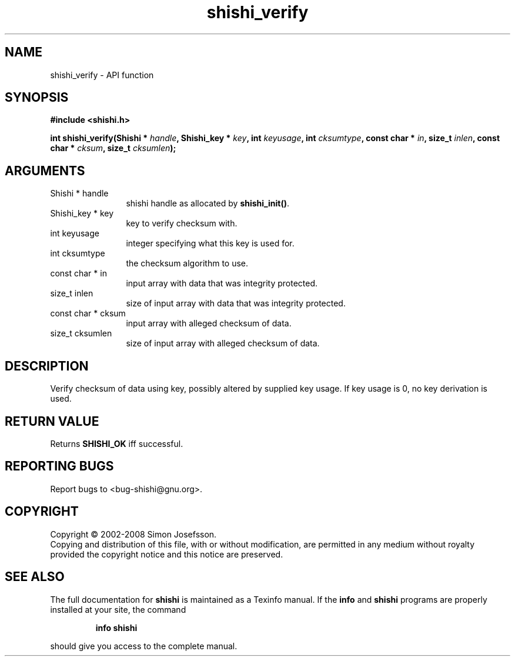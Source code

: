 .\" DO NOT MODIFY THIS FILE!  It was generated by gdoc.
.TH "shishi_verify" 3 "0.0.39" "shishi" "shishi"
.SH NAME
shishi_verify \- API function
.SH SYNOPSIS
.B #include <shishi.h>
.sp
.BI "int shishi_verify(Shishi * " handle ", Shishi_key * " key ", int " keyusage ", int " cksumtype ", const char * " in ", size_t " inlen ", const char * " cksum ", size_t " cksumlen ");"
.SH ARGUMENTS
.IP "Shishi * handle" 12
shishi handle as allocated by \fBshishi_init()\fP.
.IP "Shishi_key * key" 12
key to verify checksum with.
.IP "int keyusage" 12
integer specifying what this key is used for.
.IP "int cksumtype" 12
the checksum algorithm to use.
.IP "const char * in" 12
input array with data that was integrity protected.
.IP "size_t inlen" 12
size of input array with data that was integrity protected.
.IP "const char * cksum" 12
input array with alleged checksum of data.
.IP "size_t cksumlen" 12
size of input array with alleged checksum of data.
.SH "DESCRIPTION"
Verify checksum of data using key, possibly altered by supplied key
usage.  If key usage is 0, no key derivation is used.
.SH "RETURN VALUE"
Returns \fBSHISHI_OK\fP iff successful.
.SH "REPORTING BUGS"
Report bugs to <bug-shishi@gnu.org>.
.SH COPYRIGHT
Copyright \(co 2002-2008 Simon Josefsson.
.br
Copying and distribution of this file, with or without modification,
are permitted in any medium without royalty provided the copyright
notice and this notice are preserved.
.SH "SEE ALSO"
The full documentation for
.B shishi
is maintained as a Texinfo manual.  If the
.B info
and
.B shishi
programs are properly installed at your site, the command
.IP
.B info shishi
.PP
should give you access to the complete manual.

